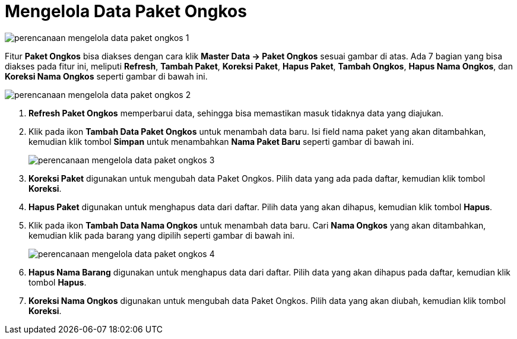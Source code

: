 = Mengelola Data Paket Ongkos

image::../images-perencanaan/perencanaan-mengelola-data-paket-ongkos-1.png[align="center"]

Fitur *Paket Ongkos* bisa diakses dengan cara klik *Master Data → Paket Ongkos* sesuai gambar di atas. Ada 7 bagian yang bisa diakses pada fitur ini, meliputi *Refresh*, *Tambah Paket*, *Koreksi Paket*, *Hapus Paket*, *Tambah Ongkos*, *Hapus Nama Ongkos*, dan *Koreksi Nama Ongkos* seperti gambar di bawah ini.

image::../images-perencanaan/perencanaan-mengelola-data-paket-ongkos-2.png[align="center"]

1. *Refresh Paket Ongkos* memperbarui data, sehingga bisa memastikan masuk tidaknya data yang diajukan.
2. Klik pada ikon *Tambah Data Paket Ongkos* untuk menambah data baru.  Isi field nama paket yang akan ditambahkan, kemudian klik tombol *Simpan* untuk menambahkan *Nama Paket Baru* seperti gambar di bawah ini.
+
image::../images-perencanaan/perencanaan-mengelola-data-paket-ongkos-3.png[align="center"]

3. *Koreksi Paket* digunakan untuk mengubah data Paket Ongkos. Pilih data yang ada pada daftar, kemudian klik tombol *Koreksi*.
4. *Hapus Paket* digunakan untuk menghapus data dari daftar. Pilih data yang akan dihapus, kemudian klik tombol *Hapus*.
5. Klik pada ikon *Tambah Data Nama Ongkos* untuk menambah data baru. Cari *Nama Ongkos* yang akan ditambahkan, kemudian klik pada barang yang dipilih seperti gambar di bawah ini.

+
image::../images-perencanaan/perencanaan-mengelola-data-paket-ongkos-4.png[align="center"]

6. *Hapus Nama Barang* digunakan untuk menghapus data dari daftar. Pilih data yang akan dihapus pada daftar, kemudian klik tombol *Hapus*.
7. *Koreksi Nama Ongkos* digunakan untuk mengubah data Paket Ongkos. Pilih data yang akan diubah, kemudian klik tombol *Koreksi*.
